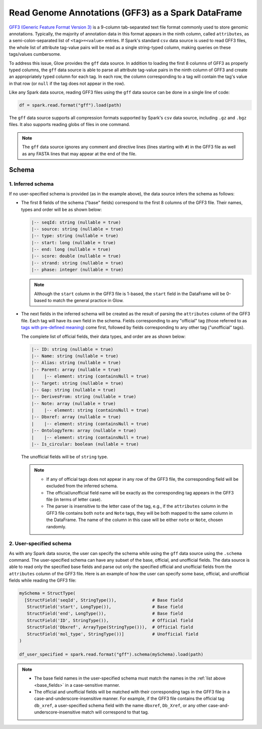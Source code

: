 .. _gff:

===================================================
Read Genome Annotations (GFF3) as a Spark DataFrame
===================================================

.. invisible-code-block: python

    from pyspark.sql import Row
    from pyspark.sql.types import *

    import glow
    glow.register(spark)

`GFF3 (Generic Feature Format Version 3) <https://github.com/The-Sequence-Ontology/Specifications/blob/master/gff3.md>`_ is a 9-column tab-separated text file format commonly used to store genomic annotations.
Typically, the majority of annotation data in this format appears in the ninth column, called ``attributes``, as a semi-colon-separated list of ``<tag>=<value>`` entries. If Spark's standard ``csv`` data source is used to read GFF3 files, the whole list of attribute tag-value pairs will be read as a single string-typed column, making queries on  these tags/values cumbersome.

To address this issue, Glow provides the ``gff`` data source. In addition to loading the first 8 columns of GFF3 as properly typed columns, the ``gff`` data source is able to parse all attribute tag-value pairs in the ninth column of GFF3 and create an appropriately typed column for each tag. In each row, the column corresponding to a tag will contain the tag's value in that row (or ``null`` if the tag does not appear in the row).

Like any Spark data source, reading GFF3 files using the ``gff`` data source can be done in a single line of code:

.. invisible-code-block: python

   path = "test-data/gff/test_gff_with_fasta.gff"

.. code-block:: python

   df = spark.read.format("gff").load(path)

.. invisible-code-block: python

   assert_rows_equal(
     df.head(),
     Row(**{'seqId':'NC_000001.11', 'source':'RefSeq', 'type':'region', 'start':0, 'end':248956422, 'score':None, 'strand':'+', 'phase':1, 'ID':'NC_000001.11:1..248956422', 'Name':'1', 'Parent':None, 'Dbxref':['taxon:9606','test'], 'Is_circular':False, 'chromosome':'1', 'description':None, 'gbkey':'Src', 'gene':None, 'gene_biotype':None, 'gene_synonym':None, 'genome':'chromosome', 'mol_type':'genomic DNA', 'product':None, 'pseudo':None, 'test space':None, 'transcript_id':None})
   )

The ``gff`` data source supports all compression formats supported by Spark's ``csv`` data source, including ``.gz`` and ``.bgz`` files. It also supports reading globs of files in one command.

.. note::
  The ``gff`` data source ignores any comment and directive lines (lines starting with ``#``) in the GFF3 file as well as any FASTA lines that may appear at the end of the file.

Schema
======

1. Inferred schema
~~~~~~~~~~~~~~~~~~

If no user-specified schema is provided (as in the example above), the data source infers the schema as follows:

- The first 8 fields of the schema ("base" fields) correspond to the first 8 columns of the GFF3 file. Their names, types and order will be as shown below:

  .. _base_fields:
  .. code-block::

     |-- seqId: string (nullable = true)
     |-- source: string (nullable = true)
     |-- type: string (nullable = true)
     |-- start: long (nullable = true)
     |-- end: long (nullable = true)
     |-- score: double (nullable = true)
     |-- strand: string (nullable = true)
     |-- phase: integer (nullable = true)

  .. note:: Although the ``start`` column in the GFF3 file is 1-based, the ``start`` field in the DataFrame will be 0-based to match the general practice in Glow.

- The next fields in the inferred schema will be created as the result of parsing the ``attributes`` column of the GFF3 file. Each tag will have its own field in the schema. Fields corresponding to any "official" tag (those referred to as `tags with pre-defined meaning <https://github.com/The-Sequence-Ontology/Specifications/blob/master/gff3.md>`_) come first, followed by fields corresponding to any other tag ("unofficial" tags).

  The complete list of official fields, their data types, and order are as shown below:

  .. code-block::

     |-- ID: string (nullable = true)
     |-- Name: string (nullable = true)
     |-- Alias: string (nullable = true)
     |-- Parent: array (nullable = true)
     |    |-- element: string (containsNull = true)
     |-- Target: string (nullable = true)
     |-- Gap: string (nullable = true)
     |-- DerivesFrom: string (nullable = true)
     |-- Note: array (nullable = true)
     |    |-- element: string (containsNull = true)
     |-- Dbxref: array (nullable = true)
     |    |-- element: string (containsNull = true)
     |-- OntologyTerm: array (nullable = true)
     |    |-- element: string (containsNull = true)
     |-- Is_circular: boolean (nullable = true)


  The unofficial fields will be of ``string`` type.

  .. note::

    - If any of official tags does not appear in any row of the GFF3 file, the corresponding field will be excluded from the inferred schema.
    - The official/unofficial field name will be exactly as the corresponding tag appears in the GFF3 file (in terms of letter case).
    - The parser is insensitive to the letter case of the tag, e.g., if the ``attributes`` column in the GFF3 file contains both  ``note`` and ``Note`` tags, they will be both mapped to the same column in the DataFrame. The name of the column in this case will be either ``note`` or ``Note``, chosen randomly.

2. User-specified schema
~~~~~~~~~~~~~~~~~~~~~~~~

As with any Spark data source, the user can specify the schema while using the ``gff`` data source using the ``.schema`` command. The user-specified schema can have any subset of the base, official, and unofficial fields. The data source is able to read only the specified base fields and parse out only the specified official and unofficial fields from the ``attributes`` column of the GFF3 file. Here is an example of how the user can specify some base, official, and unofficial fields while reading the GFF3 file:

.. code-block:: python

   mySchema = StructType(
     [StructField('seqId', StringType()),              # Base field
      StructField('start', LongType()),                # Base field
      StructField('end', LongType()),                  # Base field
      StructField('ID', StringType()),                 # Official field
      StructField('Dbxref', ArrayType(StringType())),  # Official field
      StructField('mol_type', StringType())]           # Unofficial field
   )

   df_user_specified = spark.read.format("gff").schema(mySchema).load(path)

.. invisible-code-block: python

   assert_rows_equal(
     df_user_specified.head(),
     Row(**{'seqId':'NC_000001.11', 'start':0, 'end':248956422, 'ID':'NC_000001.11:1..248956422', 'Dbxref':['taxon:9606','test'], 'mol_type':'genomic DNA'})
   )

.. note::

  - The base field names in the user-specified schema must match the names in the :ref:`list above <base_fields>` in a case-sensitive manner.
  - The official and unofficial fields will be matched with their corresponding tags in the GFF3 file in a case-and-underscore-insensitive manner. For example, if the GFF3 file contains the official tag ``db_xref``, a user-specified schema field with the name ``dbxref``, ``Db_Xref``, or any other case-and-underscore-insensitive match will correspond to that tag.


.. notebook:: .. etl/gff.html
